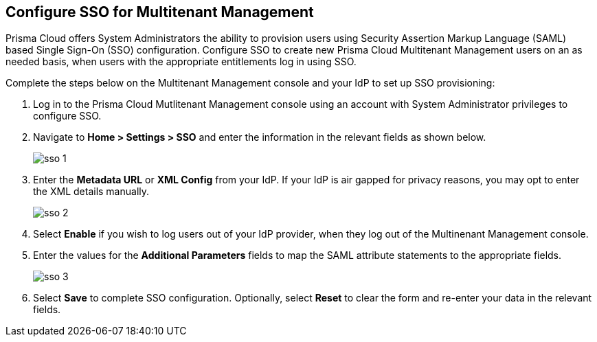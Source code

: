 == Configure SSO for Multitenant Management

Prisma Cloud offers System Administrators the ability to provision users using Security Assertion Markup Language (SAML) based Single Sign-On (SSO) configuration. Configure SSO to create new Prisma Cloud Multitenant Management users on an as needed basis, when users with the appropriate entitlements log in using SSO. 

Complete the steps below on the Multitenant Management console and your IdP to set up SSO provisioning:

[.procedure]
. Log in to the Prisma Cloud Mutlitenant Management console using an account with System Administrator privileges to configure SSO.

. Navigate to *Home > Settings > SSO* and enter the information in the relevant fields as shown below.
+
image::mssp/sso-1.png[]
+
. Enter the *Metadata URL* or *XML Config* from your IdP. If your IdP is air gapped for privacy reasons, you may opt to enter the XML details manually.
+
image::mssp/sso-2.png[]
+
. Select *Enable* if you wish to log users out of your IdP provider, when they log out of the Multinenant Management console.

. Enter the values for the *Additional Parameters* fields to map the SAML attribute statements to the appropriate fields.
+
image::mssp/sso-3.png[]
+
. Select *Save* to complete SSO configuration. Optionally, select *Reset* to clear the form and re-enter your data in the relevant fields.